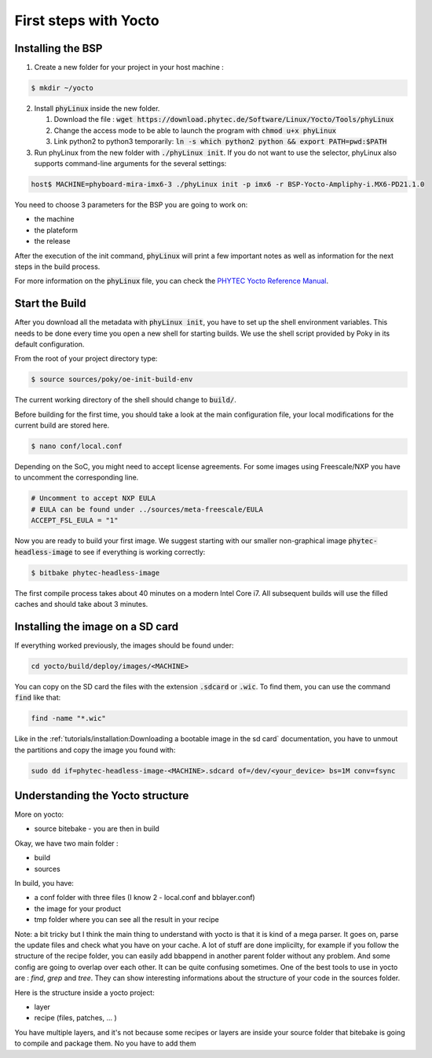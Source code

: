 First steps with Yocto
======================

Installing the BSP
------------------

1. Create a new folder for your project in your host machine : 

.. code-block:: bash 

    $ mkdir ~/yocto

2. Install :code:`phyLinux` inside the new folder.

   #. Download the file : :code:`wget https://download.phytec.de/Software/Linux/Yocto/Tools/phyLinux`
   #. Change the access mode to be able to launch the program with :code:`chmod u+x phyLinux`
   #. Link python2 to python3 temporarily: :code:`ln -s which python2 python && export PATH=pwd:$PATH` 


3. Run phyLinux from the new folder with :code:`./phyLinux init`. If you do not want to use the selector, phyLinux also supports command-line arguments for the several settings:

.. code-block:: bash 
    
    host$ MACHINE=phyboard-mira-imx6-3 ./phyLinux init -p imx6 -r BSP-Yocto-Ampliphy-i.MX6-PD21.1.0

You need to choose 3 parameters for the BSP you are going to work on:

* the machine 
* the plateform
* the release

After the execution of the init command, :code:`phyLinux` will print a few important notes as well as information for the next steps in the build process.


For more information on the :code:`phyLinux` file, you can check the `PHYTEC Yocto Reference Manual <https://www.phytec.de/cdocuments/?doc=UIHsG>`_.


Start the Build
----------------

After you download all the metadata with :code:`phyLinux init`, you have to set up the shell environment variables. This needs to be done every time you open a new shell for starting builds. 
We use the shell script provided by Poky in its default configuration. 

From the root of your project directory type:

.. code-block:: bash 

    $ source sources/poky/oe-init-build-env

The current working directory of the shell should change to :code:`build/`. 

Before building for the first time, you should take a look at the main configuration file, your local modifications for the current build are stored here. 

.. code-block:: bash 

    $ nano conf/local.conf

Depending on the SoC, you might need to accept license agreements. For some images using Freescale/NXP you have to uncomment the corresponding line.

.. code-block:: bash 

    # Uncomment to accept NXP EULA                                                   
    # EULA can be found under ../sources/meta-freescale/EULA                         
    ACCEPT_FSL_EULA = "1"

Now you are ready to build your first image. We suggest starting with our smaller non-graphical image :code:`phytec-headless-image` to see if everything is working correctly:

.. code-block:: bash
    
    $ bitbake phytec-headless-image

The first compile process takes about 40 minutes on a modern Intel Core i7. All subsequent builds will use the filled caches and should take about 3 minutes.

Installing the image on a SD card
----------------------------------

If everything worked previously, the images should be found under:

.. code-block:: bash

    cd yocto/build/deploy/images/<MACHINE>

You can copy on the SD card the files with the extension :code:`.sdcard` or :code:`.wic`. To find them, you can use the command :code:`find` like that:

.. code-block:: bash 

    find -name "*.wic"

Like in the :ref:`tutorials/installation:Downloading a bootable image in the sd card` documentation, you have to unmout the partitions and copy the image you found with:

.. code-block:: bash 

    sudo dd if=phytec-headless-image-<MACHINE>.sdcard of=/dev/<your_device> bs=1M conv=fsync

Understanding the Yocto structure
----------------------------------

More on yocto:

* source bitebake - you are then in build 

Okay, we have two main folder :

* build 
* sources 

In build, you have: 

* a conf folder with three files (I know 2 - local.conf and bblayer.conf)
* the image for your product 
* tmp folder where you can see all the result in your recipe

Note: a bit tricky but I think the main thing to understand with yocto is that it is kind of a mega parser. It goes on, parse the update files and check what you have on your cache. A lot of stuff are done implicilty, for example if you follow the structure of the recipe folder, you can easily add bbappend in another parent folder without any problem. And some config are going to overlap over each other. It can be quite confusing sometimes. One of the best tools to use in yocto are : `find`, `grep` and `tree`. They can show interesting informations about the structure of your code in the sources folder. 

Here is the structure inside a yocto project: 

* layer 
* recipe (files, patches, ... )

You have multiple layers, and it's not because some recipes or layers are inside your source folder that bitebake is going to compile and package them. No you have to add them
